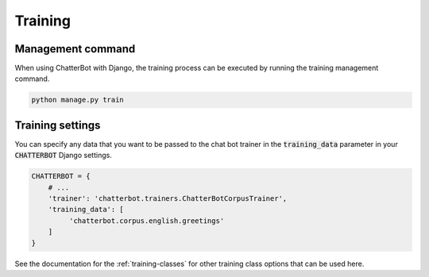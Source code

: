 ========
Training
========

Management command
==================

When using ChatterBot with Django, the training process can be
executed by running the training management command. 

.. code-block:: bash

   python manage.py train

Training settings
=================

You can specify any data that you want to be passed to the chat bot
trainer in the :code:`training_data` parameter in your :code:`CHATTERBOT`
Django settings.

.. code-block:: python

   CHATTERBOT = {
       # ...
       'trainer': 'chatterbot.trainers.ChatterBotCorpusTrainer',
       'training_data': [
            'chatterbot.corpus.english.greetings'
       ]
   }

See the documentation for the :ref:`training-classes` for other training class options that can be used here.
